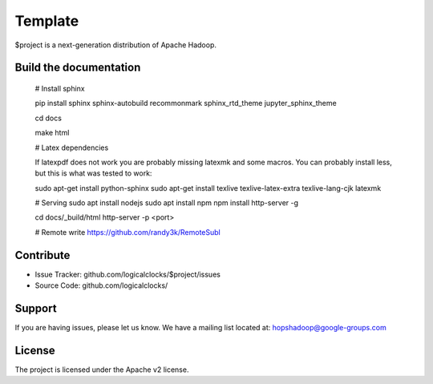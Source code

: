 Template
========

$project is a next-generation distribution of Apache Hadoop.

Build the documentation
------------------------

   # Install sphinx

   pip install sphinx sphinx-autobuild recommonmark sphinx_rtd_theme jupyter_sphinx_theme

   cd docs

   make html

   # Latex dependencies

   If latexpdf does not work you are probably missing latexmk and some macros. You can probably install less, but this is what was tested to work:

   sudo apt-get install python-sphinx
   sudo apt-get install texlive texlive-latex-extra texlive-lang-cjk latexmk

   # Serving
   sudo apt install nodejs
   sudo apt install npm
   npm install http-server -g

   cd docs/_build/html
   http-server -p <port>
   
   # Remote write
   https://github.com/randy3k/RemoteSubl

Contribute
----------

- Issue Tracker: github.com/logicalclocks/$project/issues
- Source Code: github.com/logicalclocks/

Support
-------

If you are having issues, please let us know.
We have a mailing list located at: hopshadoop@google-groups.com

License
-------

The project is licensed under the Apache v2 license.
